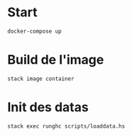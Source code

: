 
* Start

#+BEGIN_SRC sh
docker-compose up
#+END_SRC

* Build de l'image

#+BEGIN_SRC sh
stack image container
#+END_SRC

* Init des datas

#+BEGIN_SRC sh
stack exec runghc scripts/loaddata.hs
#+END_SRC
